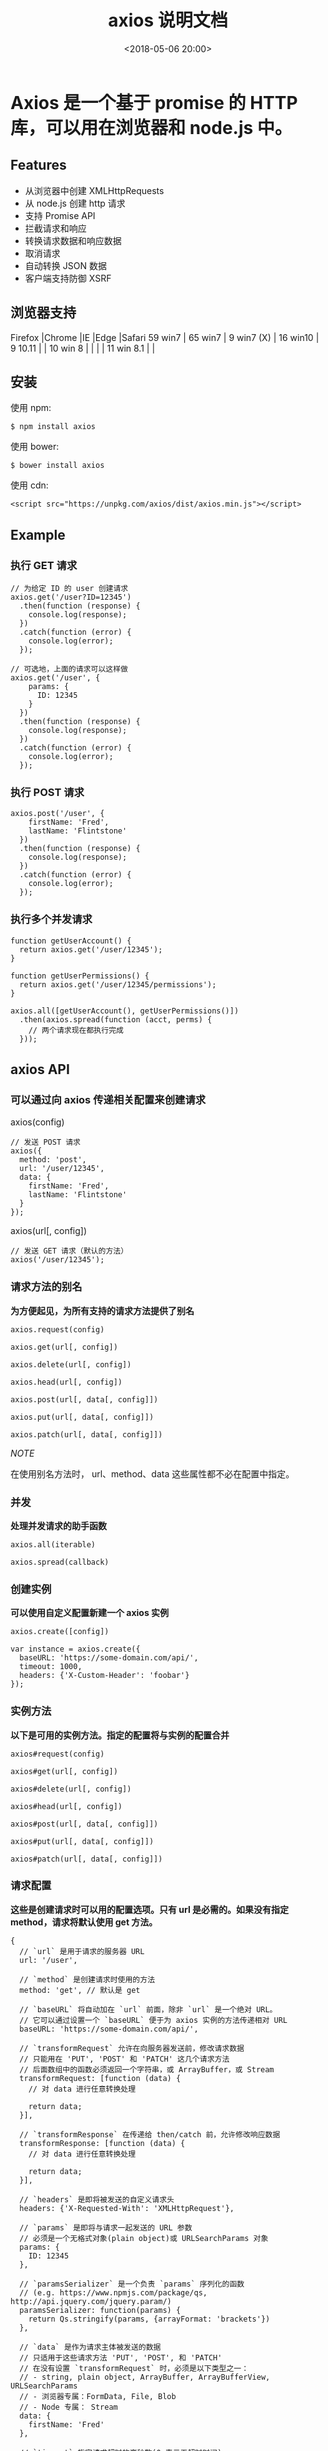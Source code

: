 #+title: axios 说明文档
#+date: <2018-05-06 20:00>
#+filetags: javascript ajax

* Axios 是一个基于 promise 的 HTTP 库，可以用在浏览器和 node.js 中。

** Features

-  从浏览器中创建 XMLHttpRequests
-  从 node.js 创建 http 请求
-  支持 Promise API
-  拦截请求和响应
-  转换请求数据和响应数据
-  取消请求
-  自动转换 JSON 数据
-  客户端支持防御 XSRF

** 浏览器支持

Firefox |Chrome |IE |Edge |Safari 59 win7 | 65 win7 | 9 win7 (X) | 16
win10 | 9 10.11 | | 10 win 8 | | | | 11 win 8.1 | |

** 安装

使用 npm:

#+BEGIN_EXAMPLE
    $ npm install axios
#+END_EXAMPLE

使用 bower:

#+BEGIN_EXAMPLE
    $ bower install axios
#+END_EXAMPLE

使用 cdn:

#+BEGIN_EXAMPLE
    <script src="https://unpkg.com/axios/dist/axios.min.js"></script>
#+END_EXAMPLE

** Example

*** 执行 GET 请求

#+BEGIN_EXAMPLE
    // 为给定 ID 的 user 创建请求
    axios.get('/user?ID=12345')
      .then(function (response) {
        console.log(response);
      })
      .catch(function (error) {
        console.log(error);
      });

    // 可选地，上面的请求可以这样做
    axios.get('/user', {
        params: {
          ID: 12345
        }
      })
      .then(function (response) {
        console.log(response);
      })
      .catch(function (error) {
        console.log(error);
      });
#+END_EXAMPLE

*** 执行 POST 请求

#+BEGIN_EXAMPLE
    axios.post('/user', {
        firstName: 'Fred',
        lastName: 'Flintstone'
      })
      .then(function (response) {
        console.log(response);
      })
      .catch(function (error) {
        console.log(error);
      });
#+END_EXAMPLE

*** 执行多个并发请求

#+BEGIN_EXAMPLE
    function getUserAccount() {
      return axios.get('/user/12345');
    }

    function getUserPermissions() {
      return axios.get('/user/12345/permissions');
    }

    axios.all([getUserAccount(), getUserPermissions()])
      .then(axios.spread(function (acct, perms) {
        // 两个请求现在都执行完成
      }));
#+END_EXAMPLE

** axios API

*** 可以通过向 axios 传递相关配置来创建请求

axios(config)

#+BEGIN_EXAMPLE
    // 发送 POST 请求
    axios({
      method: 'post',
      url: '/user/12345',
      data: {
        firstName: 'Fred',
        lastName: 'Flintstone'
      }
    });
#+END_EXAMPLE

axios(url[, config])

#+BEGIN_EXAMPLE
    // 发送 GET 请求（默认的方法）
    axios('/user/12345');
#+END_EXAMPLE

*** 请求方法的别名

*为方便起见，为所有支持的请求方法提供了别名*

#+BEGIN_EXAMPLE
    axios.request(config)

    axios.get(url[, config])

    axios.delete(url[, config])

    axios.head(url[, config])

    axios.post(url[, data[, config]])

    axios.put(url[, data[, config]])

    axios.patch(url[, data[, config]])
#+END_EXAMPLE

/NOTE/

在使用别名方法时， url、method、data 这些属性都不必在配置中指定。

*** 并发

*处理并发请求的助手函数*

#+BEGIN_EXAMPLE
    axios.all(iterable)

    axios.spread(callback)
#+END_EXAMPLE

*** 创建实例

*可以使用自定义配置新建一个 axios 实例*

#+BEGIN_EXAMPLE
    axios.create([config])

    var instance = axios.create({
      baseURL: 'https://some-domain.com/api/',
      timeout: 1000,
      headers: {'X-Custom-Header': 'foobar'}
    });
#+END_EXAMPLE

*** 实例方法

*以下是可用的实例方法。指定的配置将与实例的配置合并*

#+BEGIN_EXAMPLE
    axios#request(config)

    axios#get(url[, config])

    axios#delete(url[, config])

    axios#head(url[, config])

    axios#post(url[, data[, config]])

    axios#put(url[, data[, config]])

    axios#patch(url[, data[, config]])
#+END_EXAMPLE

*** 请求配置

*这些是创建请求时可以用的配置选项。只有 url 是必需的。如果没有指定
method，请求将默认使用 get 方法。*

#+BEGIN_EXAMPLE
    {
      // `url` 是用于请求的服务器 URL
      url: '/user',

      // `method` 是创建请求时使用的方法
      method: 'get', // 默认是 get

      // `baseURL` 将自动加在 `url` 前面，除非 `url` 是一个绝对 URL。
      // 它可以通过设置一个 `baseURL` 便于为 axios 实例的方法传递相对 URL
      baseURL: 'https://some-domain.com/api/',

      // `transformRequest` 允许在向服务器发送前，修改请求数据
      // 只能用在 'PUT', 'POST' 和 'PATCH' 这几个请求方法
      // 后面数组中的函数必须返回一个字符串，或 ArrayBuffer，或 Stream
      transformRequest: [function (data) {
        // 对 data 进行任意转换处理

        return data;
      }],

      // `transformResponse` 在传递给 then/catch 前，允许修改响应数据
      transformResponse: [function (data) {
        // 对 data 进行任意转换处理

        return data;
      }],

      // `headers` 是即将被发送的自定义请求头
      headers: {'X-Requested-With': 'XMLHttpRequest'},

      // `params` 是即将与请求一起发送的 URL 参数
      // 必须是一个无格式对象(plain object)或 URLSearchParams 对象
      params: {
        ID: 12345
      },

      // `paramsSerializer` 是一个负责 `params` 序列化的函数
      // (e.g. https://www.npmjs.com/package/qs, http://api.jquery.com/jquery.param/)
      paramsSerializer: function(params) {
        return Qs.stringify(params, {arrayFormat: 'brackets'})
      },

      // `data` 是作为请求主体被发送的数据
      // 只适用于这些请求方法 'PUT', 'POST', 和 'PATCH'
      // 在没有设置 `transformRequest` 时，必须是以下类型之一：
      // - string, plain object, ArrayBuffer, ArrayBufferView, URLSearchParams
      // - 浏览器专属：FormData, File, Blob
      // - Node 专属： Stream
      data: {
        firstName: 'Fred'
      },

      // `timeout` 指定请求超时的毫秒数(0 表示无超时时间)
      // 如果请求话费了超过 `timeout` 的时间，请求将被中断
      timeout: 1000,

      // `withCredentials` 表示跨域请求时是否需要使用凭证
      withCredentials: false, // 默认的

      // `adapter` 允许自定义处理请求，以使测试更轻松
      // 返回一个 promise 并应用一个有效的响应 (查阅 [response docs](#response-api)).
      adapter: function (config) {
        /* ... */
      },

      // `auth` 表示应该使用 HTTP 基础验证，并提供凭据
      // 这将设置一个 `Authorization` 头，覆写掉现有的任意使用 `headers` 设置的自定义 `Authorization`头
      auth: {
        username: 'janedoe',
        password: 's00pers3cret'
      },

      // `responseType` 表示服务器响应的数据类型，可以是 'arraybuffer', 'blob', 'document', 'json', 'text', 'stream'
      responseType: 'json', // 默认的

      // `xsrfCookieName` 是用作 xsrf token 的值的cookie的名称
      xsrfCookieName: 'XSRF-TOKEN', // default

      // `xsrfHeaderName` 是承载 xsrf token 的值的 HTTP 头的名称
      xsrfHeaderName: 'X-XSRF-TOKEN', // 默认的

      // `onUploadProgress` 允许为上传处理进度事件
      onUploadProgress: function (progressEvent) {
        // 对原生进度事件的处理
      },

      // `onDownloadProgress` 允许为下载处理进度事件
      onDownloadProgress: function (progressEvent) {
        // 对原生进度事件的处理
      },

      // `maxContentLength` 定义允许的响应内容的最大尺寸
      maxContentLength: 2000,

      // `validateStatus` 定义对于给定的HTTP 响应状态码是 resolve 或 reject  promise 。如果 `validateStatus` 返回 `true` (或者设置为 `null` 或 `undefined`)，promise 将被 resolve; 否则，promise 将被 rejecte
      validateStatus: function (status) {
        return status >= 200 && status < 300; // 默认的
      },

      // `maxRedirects` 定义在 node.js 中 follow 的最大重定向数目
      // 如果设置为0，将不会 follow 任何重定向
      maxRedirects: 5, // 默认的

      // `httpAgent` 和 `httpsAgent` 分别在 node.js 中用于定义在执行 http 和 https 时使用的自定义代理。允许像这样配置选项：
      // `keepAlive` 默认没有启用
      httpAgent: new http.Agent({ keepAlive: true }),
      httpsAgent: new https.Agent({ keepAlive: true }),

      // 'proxy' 定义代理服务器的主机名称和端口
      // `auth` 表示 HTTP 基础验证应当用于连接代理，并提供凭据
      // 这将会设置一个 `Proxy-Authorization` 头，覆写掉已有的通过使用 `header` 设置的自定义 `Proxy-Authorization` 头。
      proxy: {
        host: '127.0.0.1',
        port: 9000,
        auth: : {
          username: 'mikeymike',
          password: 'rapunz3l'
        }
      },

      // `cancelToken` 指定用于取消请求的 cancel token
      // （查看后面的 Cancellation 这节了解更多）
      cancelToken: new CancelToken(function (cancel) {
      })
    }
#+END_EXAMPLE

*** 响应结构

*某个请求的响应包含以下信息*

#+BEGIN_EXAMPLE
    {
      // `data` 由服务器提供的响应
      data: {},

      // `status` 来自服务器响应的 HTTP 状态码
      status: 200,

      // `statusText` 来自服务器响应的 HTTP 状态信息
      statusText: 'OK',

      // `headers` 服务器响应的头
      headers: {},

      // `config` 是为请求提供的配置信息
      config: {}
    }
#+END_EXAMPLE

使用 then 时，你将接收下面这样的响应：

#+BEGIN_EXAMPLE
    axios.get('/user/12345')
      .then(function(response) {
        console.log(response.data);
        console.log(response.status);
        console.log(response.statusText);
        console.log(response.headers);
        console.log(response.config);
      });
#+END_EXAMPLE

在使用 catch 时，或传递 rejection callback 作为 then
的第二个参数时，响应可以通过 error
对象可被使用，正如在错误处理这一节所讲。

*** 配置的默认值/defaults

你可以指定将被用在各个请求的配置默认值

*全局的 axios 默认值*

#+BEGIN_EXAMPLE
    axios.defaults.baseURL = 'https://api.example.com';
    axios.defaults.headers.common['Authorization'] = AUTH_TOKEN;
    axios.defaults.headers.post['Content-Type'] = 'application/x-www-form-urlencoded';
#+END_EXAMPLE

*自定义实例默认值*

#+BEGIN_EXAMPLE
    // 创建实例时设置配置的默认值
    var instance = axios.create({
      baseURL: 'https://api.example.com'
    });

    // 在实例已创建后修改默认值
    instance.defaults.headers.common['Authorization'] = AUTH_TOKEN;
#+END_EXAMPLE

*** 配置的优先顺序

配置会以一个优先顺序进行合并。这个顺序是：在 lib/defaults.js
找到的库的默认值，然后是实例的 defaults 属性，最后是请求的 config
参数。后者将优先于前者。这里是一个例子：

#+BEGIN_EXAMPLE
    // 使用由库提供的配置的默认值来创建实例
    // 此时超时配置的默认值是 `0`
    var instance = axios.create();

    // 覆写库的超时默认值
    // 现在，在超时前，所有请求都会等待 2.5 秒
    instance.defaults.timeout = 2500;

    // 为已知需要花费很长时间的请求覆写超时设置
    instance.get('/longRequest', {
      timeout: 5000
    });
#+END_EXAMPLE

*** 拦截器

在请求或响应被 then 或 catch 处理前拦截它们。

#+BEGIN_EXAMPLE
    // 添加请求拦截器
    axios.interceptors.request.use(function (config) {
        // 在发送请求之前做些什么
        return config;
      }, function (error) {
        // 对请求错误做些什么
        return Promise.reject(error);
      });

    // 添加响应拦截器
    axios.interceptors.response.use(function (response) {
        // 对响应数据做点什么
        return response;
      }, function (error) {
        // 对响应错误做点什么
        return Promise.reject(error);
      });
#+END_EXAMPLE

如果你想在稍后移除拦截器，可以这样：

#+BEGIN_EXAMPLE
    var myInterceptor = axios.interceptors.request.use(function () {/*...*/});
    axios.interceptors.request.eject(myInterceptor);
#+END_EXAMPLE

可以为自定义 axios 实例添加拦截器

#+BEGIN_EXAMPLE
    var instance = axios.create();
    instance.interceptors.request.use(function () {/*...*/});
#+END_EXAMPLE

错误处理

#+BEGIN_EXAMPLE
    axios.get('/user/12345')
      .catch(function (error) {
        if (error.response) {
          // 请求已发出，但服务器响应的状态码不在 2xx 范围内
          console.log(error.response.data);
          console.log(error.response.status);
          console.log(error.response.headers);
        } else {
          // Something happened in setting up the request that triggered an Error
          console.log('Error', error.message);
        }
        console.log(error.config);
      });
#+END_EXAMPLE

可以使用 validateStatus 配置选项定义一个自定义 HTTP 状态码的错误范围。

#+BEGIN_EXAMPLE
    axios.get('/user/12345', {
      validateStatus: function (status) {
        return status < 500; // 状态码在大于或等于500时才会 reject
      }
    })
#+END_EXAMPLE

*** 取消

/使用 cancel token 取消请求/

Axios 的 cancel token API 基于cancelable promises
proposal，它还处于第一阶段。 可以使用 CancelToken.source 工厂方法创建
cancel token，像这样：

#+BEGIN_EXAMPLE
    var CancelToken = axios.CancelToken;
    var source = CancelToken.source();

    axios.get('/user/12345', {
      cancelToken: source.token
    }).catch(function(thrown) {
      if (axios.isCancel(thrown)) {
        console.log('Request canceled', thrown.message);
      } else {
        // 处理错误
      }
    });

    // 取消请求（message 参数是可选的）
    source.cancel('Operation canceled by the user.');
#+END_EXAMPLE

还可以通过传递一个 executor 函数到 CancelToken 的构造函数来创建 cancel
token：

#+BEGIN_EXAMPLE
    var CancelToken = axios.CancelToken;
    var cancel;

    axios.get('/user/12345', {
      cancelToken: new CancelToken(function executor(c) {
        // executor 函数接收一个 cancel 函数作为参数
        cancel = c;
      })
    });

    // 取消请求
    cancel();
#+END_EXAMPLE

*Note : 可以使用同一个 cancel token 取消多个请求*

** Semver

Until axios reaches a 1.0 release, breaking changes will be released
with a new minor version. For example 0.5.1, and 0.5.4 will have the
same API, but 0.6.0 will have breaking changes.

*** Promises

axios 依赖原生的 ES6 Promise 实现而被支持. 如果你的环境不支持 ES6
Promise，你可以使用 polyfill.

*** TypeScript

axios includes TypeScript definitions.

#+BEGIN_EXAMPLE
    import axios from 'axios';
    axios.get('/user?ID=12345');
#+END_EXAMPLE

** Resources

Changelog Upgrade Guide Ecosystem Contributing Guide Code of Conduct

** Credits

axios is heavily inspired by the $http service provided in Angular.
Ultimately axios is an effort to provide a standalone $http-like service
for use outside of Angular.

** License

MIT
